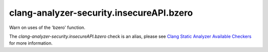 .. title:: clang-tidy - clang-analyzer-security.insecureAPI.bzero
.. meta::
   :http-equiv=refresh: 5;URL=https://clang.llvm.org/docs/analyzer/checkers.html#security-insecureapi-bzero

clang-analyzer-security.insecureAPI.bzero
=========================================

Warn on uses of the 'bzero' function.

The `clang-analyzer-security.insecureAPI.bzero` check is an alias, please see
`Clang Static Analyzer Available Checkers
<https://clang.llvm.org/docs/analyzer/checkers.html#security-insecureapi-bzero>`_
for more information.
